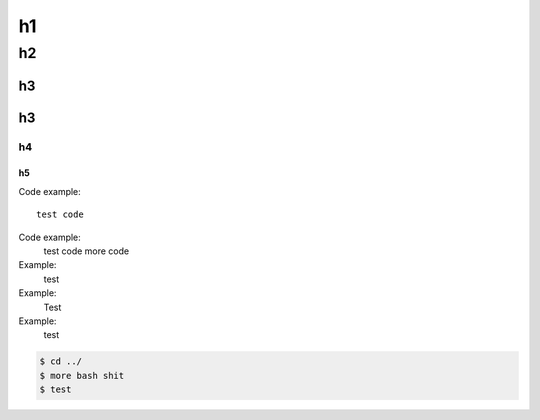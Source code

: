 ######################
h1
######################

h2
======================

h3
----------------------

h3
----------------------

h4
^^^^^^^^^^^^^^^^^^^^^^

h5
""""""""""""""""""""""

Code example::

    test code

Code example:
    test code
    more code

Example:
    test

Example:
    Test
Example:
    test

.. code-block:: sh

    $ cd ../
    $ more bash shit
    $ test

